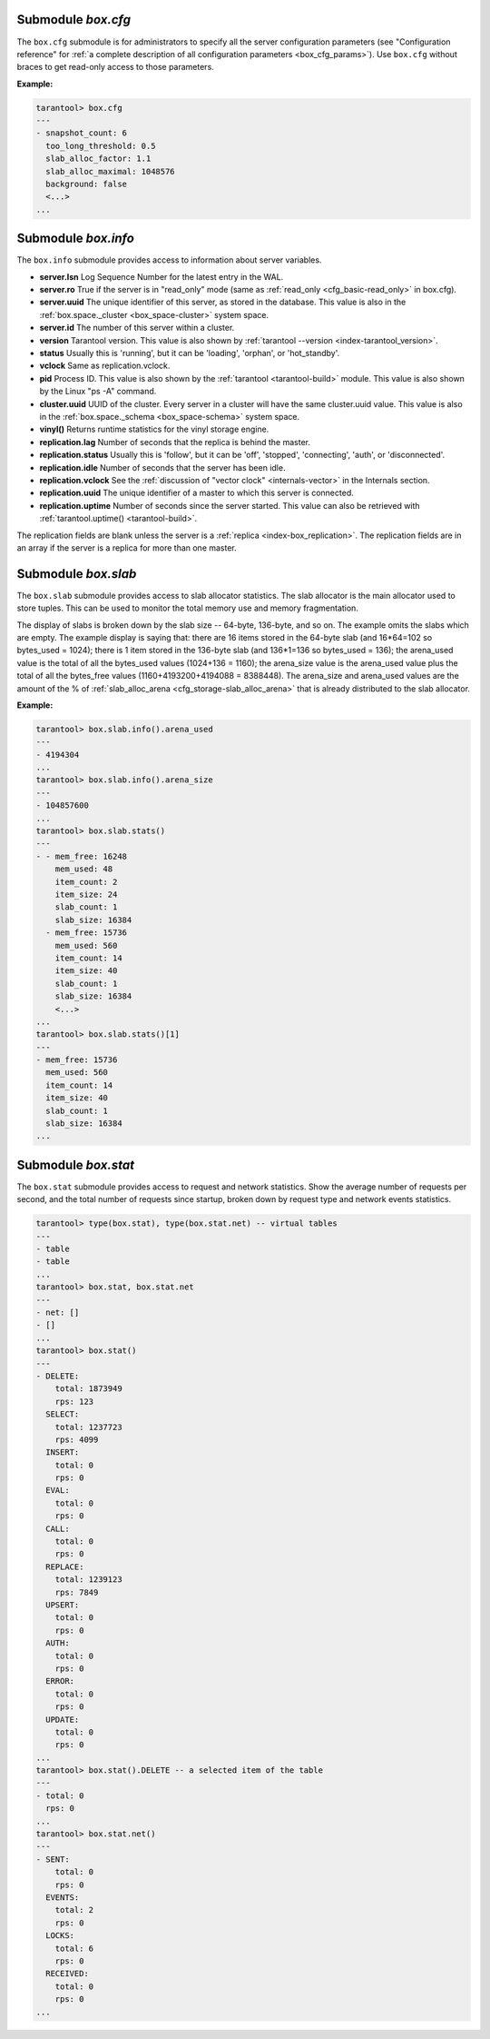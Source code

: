 .. _box_introspection-box_cfg:

--------------------------------------------------------------------------------
Submodule `box.cfg`
--------------------------------------------------------------------------------

.. module:: box.cfg

The ``box.cfg`` submodule is for administrators to specify all the server
configuration parameters (see "Configuration reference" for
:ref:`a complete description of all configuration parameters <box_cfg_params>`).
Use ``box.cfg`` without braces to get read-only access to those parameters.

**Example:**

.. code-block:: tarantoolsession

    tarantool> box.cfg
    ---
    - snapshot_count: 6
      too_long_threshold: 0.5
      slab_alloc_factor: 1.1
      slab_alloc_maximal: 1048576
      background: false
      <...>
    ...

.. _box_introspection-box_info:

--------------------------------------------------------------------------------
Submodule `box.info`
--------------------------------------------------------------------------------

.. module:: box.info

The ``box.info`` submodule provides access to information about server variables.

* **server.lsn** Log Sequence Number for the latest entry in the WAL.
* **server.ro**  True if the server is in "read_only" mode
  (same as :ref:`read_only <cfg_basic-read_only>` in box.cfg).
* **server.uuid** The unique identifier of this server,
  as stored in the database. This value is also
  in the :ref:`box.space._cluster <box_space-cluster>` system space.
* **server.id** The number of this server within a cluster.
* **version** Tarantool version. This value is also shown by
  :ref:`tarantool --version <index-tarantool_version>`.
* **status** Usually this is 'running', but it can be 'loading', 'orphan', or 'hot_standby'.
* **vclock** Same as replication.vclock.
* **pid** Process ID. This value is also shown by the
  :ref:`tarantool <tarantool-build>` module.
  This value is also shown by the Linux "ps -A" command.
* **cluster.uuid** UUID of the cluster. Every server in a cluster will have the same cluster.uuid value.
  This value is also in the :ref:`box.space._schema <box_space-schema>` system space.
* **vinyl()** Returns runtime statistics for the vinyl storage engine.
* **replication.lag** Number of seconds that the replica is behind the master.
* **replication.status** Usually this is 'follow', but it can be
  'off', 'stopped', 'connecting', 'auth', or 'disconnected'.
* **replication.idle** Number of seconds that the server has been idle.
* **replication.vclock** See the :ref:`discussion of "vector clock" <internals-vector>` in the Internals section.
* **replication.uuid** The unique identifier of a master to which this server is connected.
* **replication.uptime** Number of seconds since the server started.
  This value can also be retrieved with :ref:`tarantool.uptime() <tarantool-build>`.

The replication fields are blank unless the server is a :ref:`replica <index-box_replication>`.
The replication fields are in an array if the server is a replica for more than one master.


.. function:: box.info()

    Since ``box.info`` contents are dynamic, it's not possible to iterate over
    keys with the Lua ``pairs()`` function. For this purpose, ``box.info()``
    builds and returns a Lua table with all keys and values provided in the
    submodule.

    :return: keys and values in the submodule.
    :rtype:  table

    **Example:**

    .. code-block:: tarantoolsession

        tarantool> box.info()
        ---
        - server:
            lsn: 158
            ro: false
            uuid: a2684219-b2b1-4334-88ab-50b0722283fd
            id: 1
          version: 1.7.1-435-g6ba8500
          pid: 12932
          status: running
          vclock:
          - 158
          replication:
            status: off
          uptime: 908
        ...
        tarantool> box.info.pid
        ---
        - 12932
        ...
        tarantool> box.info.status
        ---
        - running
        ...
        tarantool> box.info.uptime
        ---
        - 1065
        ...
        tarantool> box.info.version
        ---
        - 1.7.1-435-g6ba8500
        ...

.. _box_introspection-box_slab:

--------------------------------------------------------------------------------
Submodule `box.slab`
--------------------------------------------------------------------------------

.. module:: box.slab

The ``box.slab`` submodule provides access to slab allocator statistics. The
slab allocator is the main allocator used to store tuples. This can be used
to monitor the total memory use and memory fragmentation.

The display of slabs is broken down by the slab size -- 64-byte, 136-byte,
and so on. The example omits the slabs which are empty. The example display
is saying that: there are 16 items stored in the 64-byte slab (and 16*64=102
so bytes_used = 1024); there is 1 item stored in the 136-byte slab
(and 136*1=136 so bytes_used = 136); the arena_used value is the total of all
the bytes_used values (1024+136 = 1160); the arena_size value is the arena_used
value plus the total of all the bytes_free values (1160+4193200+4194088 = 8388448).
The arena_size and arena_used values are the amount of the % of
:ref:`slab_alloc_arena <cfg_storage-slab_alloc_arena>` that is already distributed to the slab allocator.

**Example:**

.. code-block:: tarantoolsession

    tarantool> box.slab.info().arena_used
    ---
    - 4194304
    ...
    tarantool> box.slab.info().arena_size
    ---
    - 104857600
    ...
    tarantool> box.slab.stats()
    ---
    - - mem_free: 16248
        mem_used: 48
        item_count: 2
        item_size: 24
        slab_count: 1
        slab_size: 16384
      - mem_free: 15736
        mem_used: 560
        item_count: 14
        item_size: 40
        slab_count: 1
        slab_size: 16384
        <...>
    ...
    tarantool> box.slab.stats()[1]
    ---
    - mem_free: 15736
      mem_used: 560
      item_count: 14
      item_size: 40
      slab_count: 1
      slab_size: 16384
    ...

.. _box_introspection-box_stat:

--------------------------------------------------------------------------------
Submodule `box.stat`
--------------------------------------------------------------------------------

The ``box.stat`` submodule provides access to request and network statistics.
Show the average number of requests per second, and the total number of
requests since startup, broken down by request type and network events statistics.

.. code-block:: tarantoolsession

    tarantool> type(box.stat), type(box.stat.net) -- virtual tables
    ---
    - table
    - table
    ...
    tarantool> box.stat, box.stat.net
    ---
    - net: []
    - []
    ...
    tarantool> box.stat()
    ---
    - DELETE:
        total: 1873949
        rps: 123
      SELECT:
        total: 1237723
        rps: 4099
      INSERT:
        total: 0
        rps: 0
      EVAL:
        total: 0
        rps: 0
      CALL:
        total: 0
        rps: 0
      REPLACE:
        total: 1239123
        rps: 7849
      UPSERT:
        total: 0
        rps: 0
      AUTH:
        total: 0
        rps: 0
      ERROR:
        total: 0
        rps: 0
      UPDATE:
        total: 0
        rps: 0
    ...
    tarantool> box.stat().DELETE -- a selected item of the table
    ---
    - total: 0
      rps: 0
    ...
    tarantool> box.stat.net()
    ---
    - SENT:
        total: 0
        rps: 0
      EVENTS:
        total: 2
        rps: 0
      LOCKS:
        total: 6
        rps: 0
      RECEIVED:
        total: 0
        rps: 0
    ...
